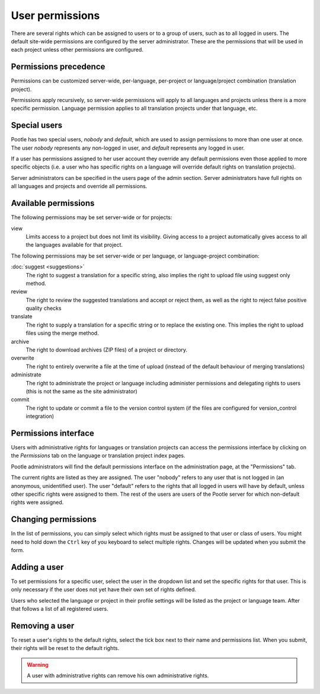 .. _permissions:

User permissions
================

There are several rights which can be assigned to users or to a group of users,
such as to all logged in users. The default site-wide permissions are
configured by the server administrator. These are the permissions that will be
used in each project unless other permissions are configured.


.. _permissions#permissions_precedence:

Permissions precedence
----------------------

Permissions can be customized server-wide, per-language, per-project or
language/project combination (translation project).

Permissions apply recursively, so server-wide permissions will apply to all
languages and projects unless there is a more specific permission. Language
permission applies to all translation projects under that language, etc.


.. _permissions#special_users:

Special users
-------------

Pootle has two special users, *nobody* and *default*, which are used to assign
permissions to more than one user at once. The user *nobody* represents any
non-logged in user, and *default* represents any logged in user.

If a user has permissions assigned to her user account they override any
default permissions even those applied to more specific objects (i.e. a user
who has specific rights on a language will override default rights on
translation projects).

Server administrators can be specified in the users page of the admin section.
Server administrators have full rights on all languages and projects and
override all permissions.


.. _permissions#available_permissions:

Available permissions
---------------------

The following permissions may be set server-wide or for projects:

view
  Limits access to a project but does not limit its visibility. Giving
  access to a project automatically gives access to all the languages
  available for that project.

The following permissions may be set server-wide or per language, or
language-project combination:

:doc:`suggest <suggestions>`
  The right to suggest a translation for a specific string, also implies the
  right to upload file using suggest only method.

review
  The right to review the suggested translations and accept or reject them, as
  well as the right to reject false positive quality checks

translate
  The right to supply a translation for a specific string or to replace the
  existing one. This implies the right to upload files using the merge method.

archive
  The right to download archives (ZIP files) of a project or directory.

overwrite
  The right to entirely overwrite a file at the time of upload (instead of the
  default behaviour of merging translations)

administrate
  The right to administrate the project or language including administer
  permissions and delegating rights to users (this is not the same as the site
  administrator)

commit
  The right to update or commit a file to the version control system (if the
  files are configured for version_control integration)


.. _permissions#permissions_interface:

Permissions interface
---------------------

Users with administrative rights for languages or translation projects can
access the permissions interface by clicking on the *Permissions* tab on the
language or translation project index pages.

Pootle administrators will find the default permissions interface on the
administration page, at the "Permissions" tab.

The current rights are listed as they are assigned. The user "nobody" refers to
any user that is not logged in (an anonymous, unidentified user). The user
"default" refers to the rights that all logged in users will have by default,
unless other specific rights were assigned to them. The rest of the users are
users of the Pootle server for which non-default rights were assigned.


.. _permissions#changing_permissions:

Changing permissions
--------------------

In the list of permissions, you can simply select which rights must be assigned
to that user or class of users. You might need to hold down the ``Ctrl`` key of
you keyboard to select multiple rights. Changes will be updated when you submit
the form.


.. _permissions#adding_a_user:

Adding a user
-------------

To set permissions for a specific user, select the user in the dropdown list
and set the specific rights for that user. This is only necessary if the user
does not yet have their own set of rights defined.

Users who selected the language or project in their profile settings will be
listed as the project or language team. After that follows a list of all
registered users.


.. _permissions#removing_a_user:

Removing a user
---------------

To reset a user's rights to the default rights, select the tick box next to
their name and permissions list. When you submit, their rights will be reset to
the default rights.

.. warning::

    A user with administrative rights can remove his own administrative rights.

